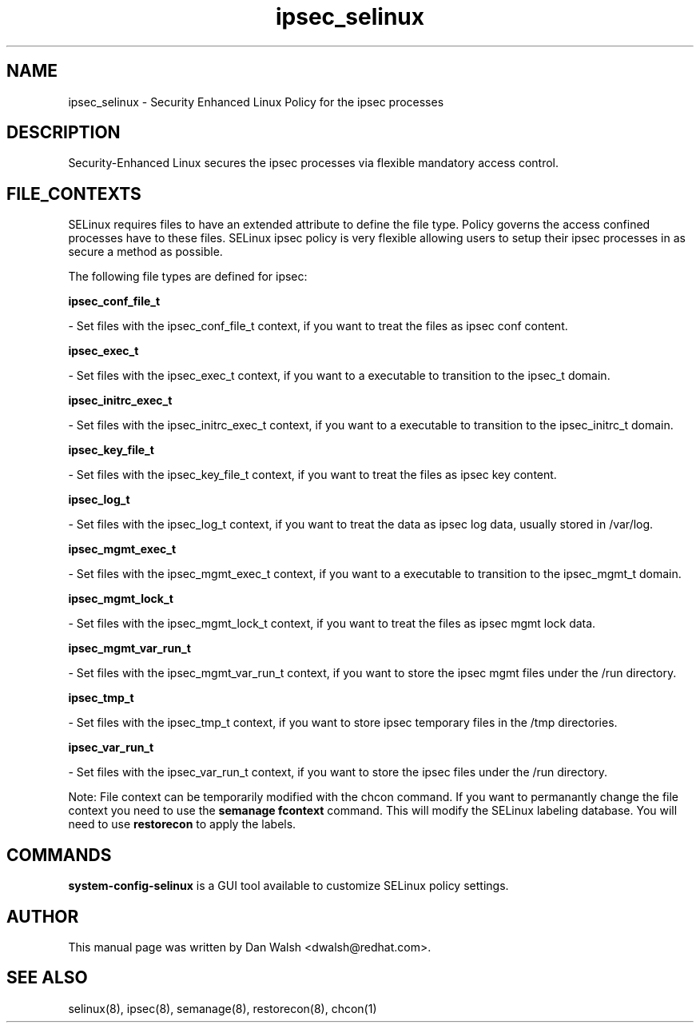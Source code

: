 .TH  "ipsec_selinux"  "8"  "16 Feb 2012" "dwalsh@redhat.com" "ipsec Selinux Policy documentation"
.SH "NAME"
ipsec_selinux \- Security Enhanced Linux Policy for the ipsec processes
.SH "DESCRIPTION"

Security-Enhanced Linux secures the ipsec processes via flexible mandatory access
control.  
.SH FILE_CONTEXTS
SELinux requires files to have an extended attribute to define the file type. 
Policy governs the access confined processes have to these files. 
SELinux ipsec policy is very flexible allowing users to setup their ipsec processes in as secure a method as possible.
.PP 
The following file types are defined for ipsec:


.EX
.B ipsec_conf_file_t 
.EE

- Set files with the ipsec_conf_file_t context, if you want to treat the files as ipsec conf content.


.EX
.B ipsec_exec_t 
.EE

- Set files with the ipsec_exec_t context, if you want to a executable to transition to the ipsec_t domain.


.EX
.B ipsec_initrc_exec_t 
.EE

- Set files with the ipsec_initrc_exec_t context, if you want to a executable to transition to the ipsec_initrc_t domain.


.EX
.B ipsec_key_file_t 
.EE

- Set files with the ipsec_key_file_t context, if you want to treat the files as ipsec key content.


.EX
.B ipsec_log_t 
.EE

- Set files with the ipsec_log_t context, if you want to treat the data as ipsec log data, usually stored in /var/log.


.EX
.B ipsec_mgmt_exec_t 
.EE

- Set files with the ipsec_mgmt_exec_t context, if you want to a executable to transition to the ipsec_mgmt_t domain.


.EX
.B ipsec_mgmt_lock_t 
.EE

- Set files with the ipsec_mgmt_lock_t context, if you want to treat the files as ipsec mgmt lock data.


.EX
.B ipsec_mgmt_var_run_t 
.EE

- Set files with the ipsec_mgmt_var_run_t context, if you want to store the ipsec mgmt files under the /run directory.


.EX
.B ipsec_tmp_t 
.EE

- Set files with the ipsec_tmp_t context, if you want to store ipsec temporary files in the /tmp directories.


.EX
.B ipsec_var_run_t 
.EE

- Set files with the ipsec_var_run_t context, if you want to store the ipsec files under the /run directory.

Note: File context can be temporarily modified with the chcon command.  If you want to permanantly change the file context you need to use the 
.B semanage fcontext 
command.  This will modify the SELinux labeling database.  You will need to use
.B restorecon
to apply the labels.

.SH "COMMANDS"

.PP
.B system-config-selinux 
is a GUI tool available to customize SELinux policy settings.

.SH AUTHOR	
This manual page was written by Dan Walsh <dwalsh@redhat.com>.

.SH "SEE ALSO"
selinux(8), ipsec(8), semanage(8), restorecon(8), chcon(1)